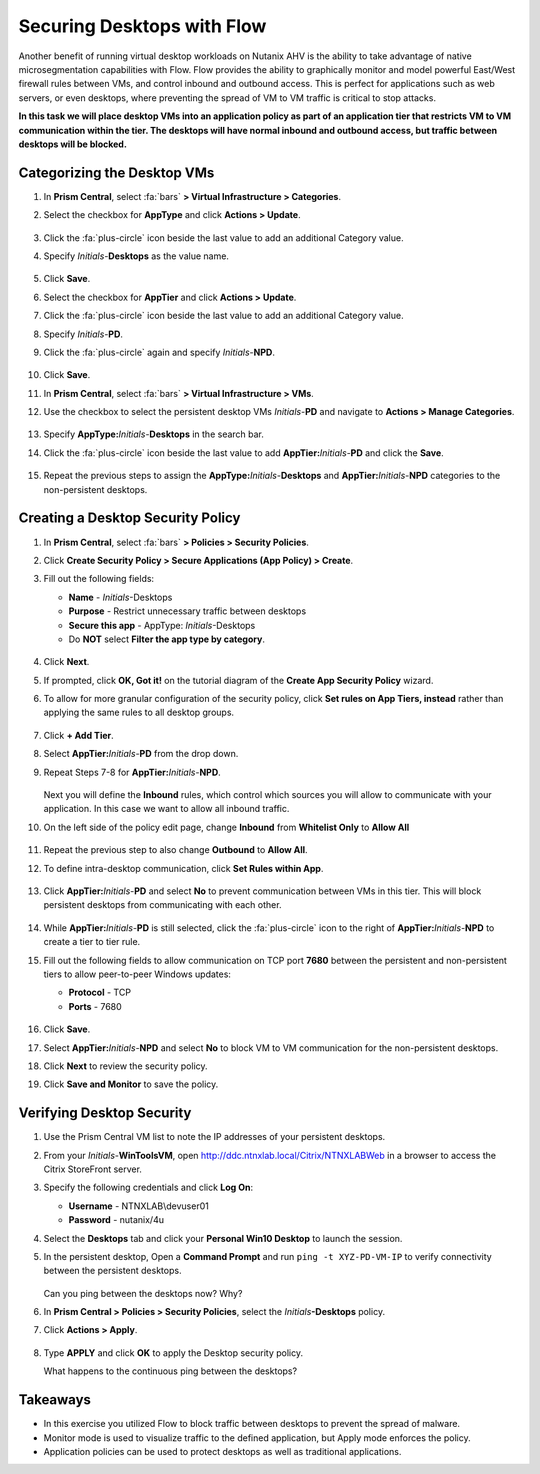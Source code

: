 .. _ctxflow_secure_desktops:

---------------------------
Securing Desktops with Flow
---------------------------

Another benefit of running virtual desktop workloads on Nutanix AHV is the ability to take advantage of native microsegmentation capabilities with Flow. Flow provides the ability to graphically monitor and model powerful East/West firewall rules between VMs, and control inbound and outbound access. This is perfect for applications such as web servers, or even desktops, where preventing the spread of VM to VM traffic is critical to stop attacks.

**In this task we will place desktop VMs into an application policy as part of an application tier that restricts VM to VM communication within the tier. The desktops will have normal inbound and outbound access, but traffic between desktops will be blocked.**

Categorizing the Desktop VMs
++++++++++++++++++++++++++++

#. In **Prism Central**, select :fa:`bars` **> Virtual Infrastructure > Categories**.

#. Select the checkbox for **AppType** and click **Actions > Update**.

   .. figure:: images/1.png

#. Click the :fa:`plus-circle` icon beside the last value to add an additional Category value.

#. Specify *Initials*-**Desktops**  as the value name.

   .. figure:: images/2.png

#. Click **Save**.

#. Select the checkbox for **AppTier** and click **Actions > Update**.

#. Click the :fa:`plus-circle` icon beside the last value to add an additional Category value.

#. Specify *Initials*-**PD**.

#. Click the :fa:`plus-circle` again and specify *Initials*-**NPD**.

   .. figure:: images/3.png

#. Click **Save**.

#. In **Prism Central**, select :fa:`bars` **> Virtual Infrastructure > VMs**.

#. Use the checkbox to select the persistent desktop VMs *Initials*\ -**PD** and navigate to **Actions > Manage Categories**.

   .. figure:: images/4.png

#. Specify **AppType:**\ *Initials*-**Desktops** in the search bar.

#. Click the :fa:`plus-circle` icon beside the last value to add **AppTier:**\ *Initials*-**PD** and click the **Save**.

   .. figure:: images/5.png

#. Repeat the previous steps to assign the **AppType:**\ *Initials*-**Desktops** and **AppTier:**\ *Initials*-**NPD** categories to the non-persistent desktops.

Creating a Desktop Security Policy
++++++++++++++++++++++++++++++++++

#. In **Prism Central**, select :fa:`bars` **> Policies > Security Policies**.

#. Click **Create Security Policy > Secure Applications (App Policy) > Create**.

#. Fill out the following fields:

   - **Name** - *Initials*-Desktops
   - **Purpose** - Restrict unnecessary traffic between desktops
   - **Secure this app** - AppType: *Initials*-Desktops
   - Do **NOT** select **Filter the app type by category**.

   .. figure:: images/6.png

#. Click **Next**.

#. If prompted, click **OK, Got it!** on the tutorial diagram of the **Create App Security Policy** wizard.

#. To allow for more granular configuration of the security policy, click **Set rules on App Tiers, instead** rather than applying the same rules to all desktop groups.

   .. figure:: images/7.png

#. Click **+ Add Tier**.

#. Select **AppTier:**\ *Initials*-**PD** from the drop down.

#. Repeat Steps 7-8 for **AppTier:**\ *Initials*-**NPD**.

   .. figure:: images/8.png

   Next you will define the **Inbound** rules, which control which sources you will allow to communicate with your application. In this case we want to allow all inbound traffic.

#. On the left side of the policy edit page, change **Inbound** from **Whitelist Only** to **Allow All**

   .. figure:: images/9.png

#. Repeat the previous step to also change **Outbound** to **Allow All**.

#. To define intra-desktop communication, click **Set Rules within App**.

   .. figure:: images/10.png

#. Click **AppTier:**\ *Initials*-**PD** and select **No** to prevent communication between VMs in this tier. This will block persistent desktops from communicating with each other.

   .. figure:: images/11.png

#. While **AppTier:**\ *Initials*-**PD** is still selected, click the :fa:`plus-circle` icon to the right of **AppTier:**\ *Initials*-**NPD** to create a tier to tier rule.

#. Fill out the following fields to allow communication on TCP port **7680** between the persistent and non-persistent tiers to allow peer-to-peer Windows updates:

   - **Protocol** - TCP
   - **Ports** - 7680

   .. figure:: images/12.png

#. Click **Save**.

#. Select **AppTier:**\ *Initials*-**NPD** and select **No** to block VM to VM communication for the non-persistent desktops.

#. Click **Next** to review the security policy.

#. Click **Save and Monitor** to save the policy.

Verifying Desktop Security
++++++++++++++++++++++++++

#. Use the Prism Central VM list to note the IP addresses of your persistent desktops.

#. From your *Initials*\ -**WinToolsVM**, open http://ddc.ntnxlab.local/Citrix/NTNXLABWeb in a browser to access the Citrix StoreFront server.

#. Specify the following credentials and click **Log On**:

   - **Username** - NTNXLAB\\devuser01
   - **Password** - nutanix/4u

#. Select the **Desktops** tab and click your **Personal Win10 Desktop** to launch the session.

#. In the persistent desktop, Open a **Command Prompt** and run ``ping -t XYZ-PD-VM-IP`` to verify connectivity between the persistent desktops.

   .. figure:: images/13.png

   Can you ping between the desktops now? Why?

#. In **Prism Central > Policies > Security Policies**, select the *Initials*\ **-Desktops** policy.

#. Click **Actions > Apply**.

   .. figure:: images/14.png

#. Type **APPLY** and click **OK** to apply the Desktop security policy.

   What happens to the continuous ping between the desktops?

Takeaways
+++++++++

- In this exercise you utilized Flow to block traffic between desktops to prevent the spread of malware.
- Monitor mode is used to visualize traffic to the defined application, but Apply mode enforces the policy.
- Application policies can be used to protect desktops as well as traditional applications.
